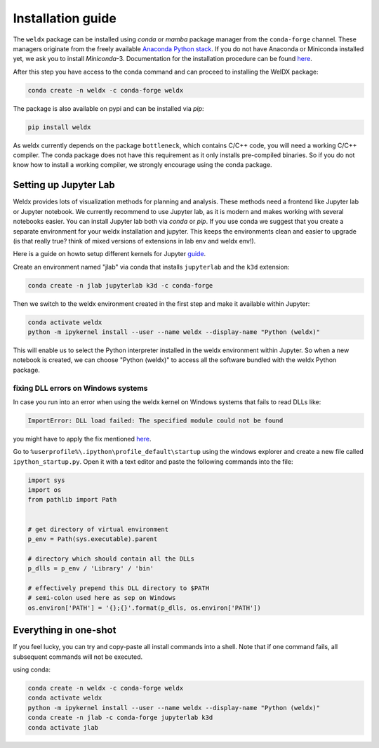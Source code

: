 ####################
 Installation guide
####################

The ``weldx`` package can be installed using *conda* or *mamba* package
manager from the ``conda-forge`` channel. These managers originate from
the freely available `Anaconda Python stack
<https://docs.conda.io/en/latest/miniconda.html>`_. If you do not have
Anaconda or Miniconda installed yet, we ask you to install
*Miniconda*-3. Documentation for the installation procedure can be found
`here
<https://docs.conda.io/projects/conda/en/latest/user-guide/install/index.html#regular-installation>`__.

After this step you have access to the conda command and can proceed to
installing the WelDX package:

.. code::

   conda create -n weldx -c conda-forge weldx

The package is also available on pypi and can be installed via *pip*:

.. code::

   pip install weldx

As weldx currently depends on the package ``bottleneck``, which contains
C/C++ code, you will need a working C/C++ compiler. The conda package
does not have this requirement as it only installs pre-compiled
binaries. So if you do not know how to install a working compiler, we
strongly encourage using the conda package.

************************
 Setting up Jupyter Lab
************************

Weldx provides lots of visualization methods for planning and analysis.
These methods need a frontend like Jupyter lab or Jupyter notebook. We
currently recommend to use Jupyter lab, as it is modern and makes
working with several notebooks easier. You can install Jupyter lab both
via *conda* or *pip*. If you use conda we suggest that you create a
separate environment for your weldx installation and jupyter. This keeps
the environments clean and easier to upgrade (is that really true? think
of mixed versions of extensions in lab env and weldx env!).

Here is a guide on howto setup different kernels for Jupyter `guide
<https://ipython.readthedocs.io/en/7.25.0/install/kernel_install.html>`__.

Create an environment named "jlab" via conda that installs ``jupyterlab`` and the ``k3d`` extension:

.. code::

   conda create -n jlab jupyterlab k3d -c conda-forge

Then we switch to the weldx environment created in the first step and
make it available within Jupyter:

.. code::

   conda activate weldx
   python -m ipykernel install --user --name weldx --display-name "Python (weldx)"

This will enable us to select the Python interpreter installed in the
weldx environment within Jupyter. So when a new notebook is created, we
can choose "Python (weldx)" to access all the software bundled with the
weldx Python package.

fixing DLL errors on Windows systems
====================================

In case you run into an error when using the weldx kernel on Windows
systems that fails to read DLLs like:

.. code::

   ImportError: DLL load failed: The specified module could not be found

you might have to apply the fix mentioned `here
<https://github.com/jupyter/notebook/issues/4569#issuecomment-609901011>`__.

Go to ``%userprofile%\.ipython\profile_default\startup`` using the
windows explorer and create a new file called ``ipython_startup.py``.
Open it with a text editor and paste the following commands into the
file:

.. code::

   import sys
   import os
   from pathlib import Path


   # get directory of virtual environment
   p_env = Path(sys.executable).parent

   # directory which should contain all the DLLs
   p_dlls = p_env / 'Library' / 'bin'

   # effectively prepend this DLL directory to $PATH
   # semi-colon used here as sep on Windows
   os.environ['PATH'] = '{};{}'.format(p_dlls, os.environ['PATH'])

************************
 Everything in one-shot
************************

If you feel lucky, you can try and copy-paste all install commands into
a shell. Note that if one command fails, all subsequent commands will
not be executed.

using conda:

.. code::

   conda create -n weldx -c conda-forge weldx
   conda activate weldx
   python -m ipykernel install --user --name weldx --display-name "Python (weldx)"
   conda create -n jlab -c conda-forge jupyterlab k3d
   conda activate jlab
